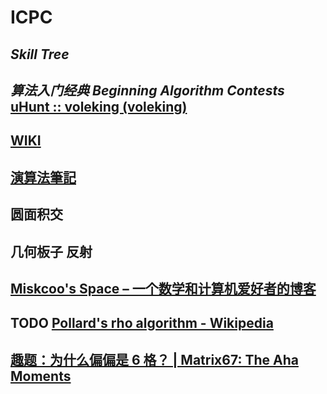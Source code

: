 * ICPC
** [[file+emacs:/Users/Voleking/Documents/Wiki/source/_posts/skill-tree.md][Skill Tree]]
** [[file+sys:/Users/Voleking/Library/Mobile%20Documents/iCloud~com~apple~iBooks/Documents/%E7%AE%97%E6%B3%95%E7%AB%9E%E8%B5%9B%E5%85%A5%E9%97%A8%E7%BB%8F%E5%85%B8%E7%AC%AC2%E7%89%88%20%E7%AE%97%E6%B3%95%E8%89%BA%E6%9C%AF%E4%B8%8E%E4%BF%A1%E6%81%AF%E5%AD%A6%E7%AB%9E%E8%B5%9B.epub][算法入门经典]] [[file+emacs:/Users/Voleking/Documents/Learning/CS/ICPC/Reference/aoapc-book/BeginningAlgorithmContests][Beginning Algorithm Contests]] [[http://uhunt.felix-halim.net/id/788605][uHunt :: voleking (voleking)]]
** [[http://wiki.gyh.me/][WIKI]]
** [[http://www.csie.ntnu.edu.tw/~u91029/index.html][演算法筆記]]
** 圆面积交
** 几何板子 反射
** [[http://blog.miskcoo.com/][Miskcoo's Space – 一个数学和计算机爱好者的博客]]
** TODO [[https://en.wikipedia.org/wiki/Pollard%2527s_rho_algorithm#C++_code_sample][Pollard's rho algorithm - Wikipedia]]
** [[http://www.matrix67.com/blog/archives/6862][趣题：为什么偏偏是 6 格？ | Matrix67: The Aha Moments]]
